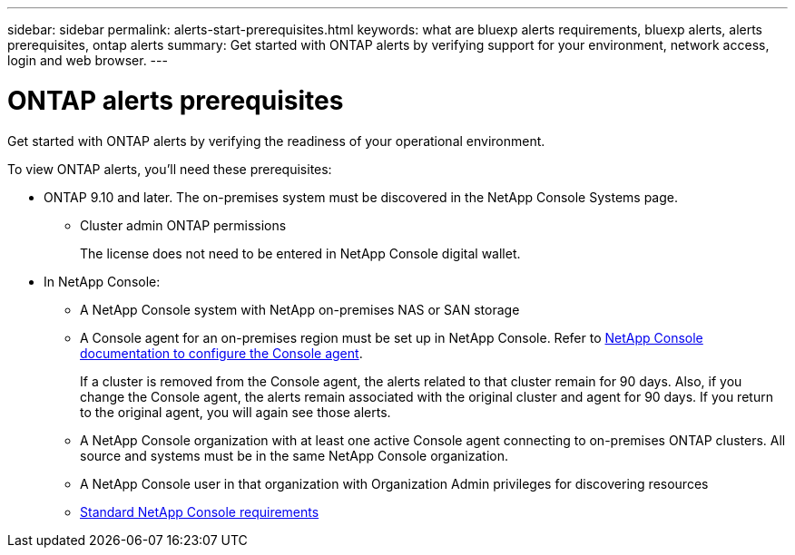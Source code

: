 ---
sidebar: sidebar
permalink: alerts-start-prerequisites.html
keywords: what are bluexp alerts requirements, bluexp alerts, alerts prerequisites, ontap alerts
summary: Get started with ONTAP alerts by verifying support for your environment, network access, login and web browser.
---

= ONTAP alerts prerequisites
:hardbreaks:
:icons: font
:imagesdir: ./media/get-started/

[.lead]
Get started with ONTAP alerts by verifying the readiness of your operational environment.

To view ONTAP alerts, you'll need these prerequisites: 


* ONTAP 9.10 and later. The on-premises system must be discovered in the NetApp Console Systems page.
** Cluster admin ONTAP permissions
+
The license does not need to be entered in NetApp Console digital wallet. 


* In NetApp Console: 

** A NetApp Console system with NetApp on-premises NAS or SAN storage 
** A Console agent for an on-premises region must be set up in NetApp Console. Refer to https://docs.netapp.com/us-en/cloud-manager-setup-admin/concept-connectors.html[NetApp Console documentation to configure the Console agent^].
+
If a cluster is removed from the Console agent, the alerts related to that cluster remain for 90 days. Also, if you change the Console agent, the alerts remain associated with the original cluster and agent for 90 days. If you return to the original agent, you will again see those alerts. 

** A NetApp Console organization with at least one active Console agent connecting to on-premises ONTAP clusters. All source and systems must be in the same NetApp Console organization. 
** A NetApp Console user in that organization with Organization Admin privileges for discovering resources

** https://docs.netapp.com/us-en/cloud-manager-setup-admin/reference-checklist-cm.html[Standard NetApp Console requirements^]


